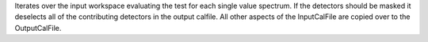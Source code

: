 Iterates over the input workspace evaluating the test for each single
value spectrum. If the detectors should be masked it deselects all of
the contributing detectors in the output calfile. All other aspects of
the InputCalFile are copied over to the OutputCalFile.
